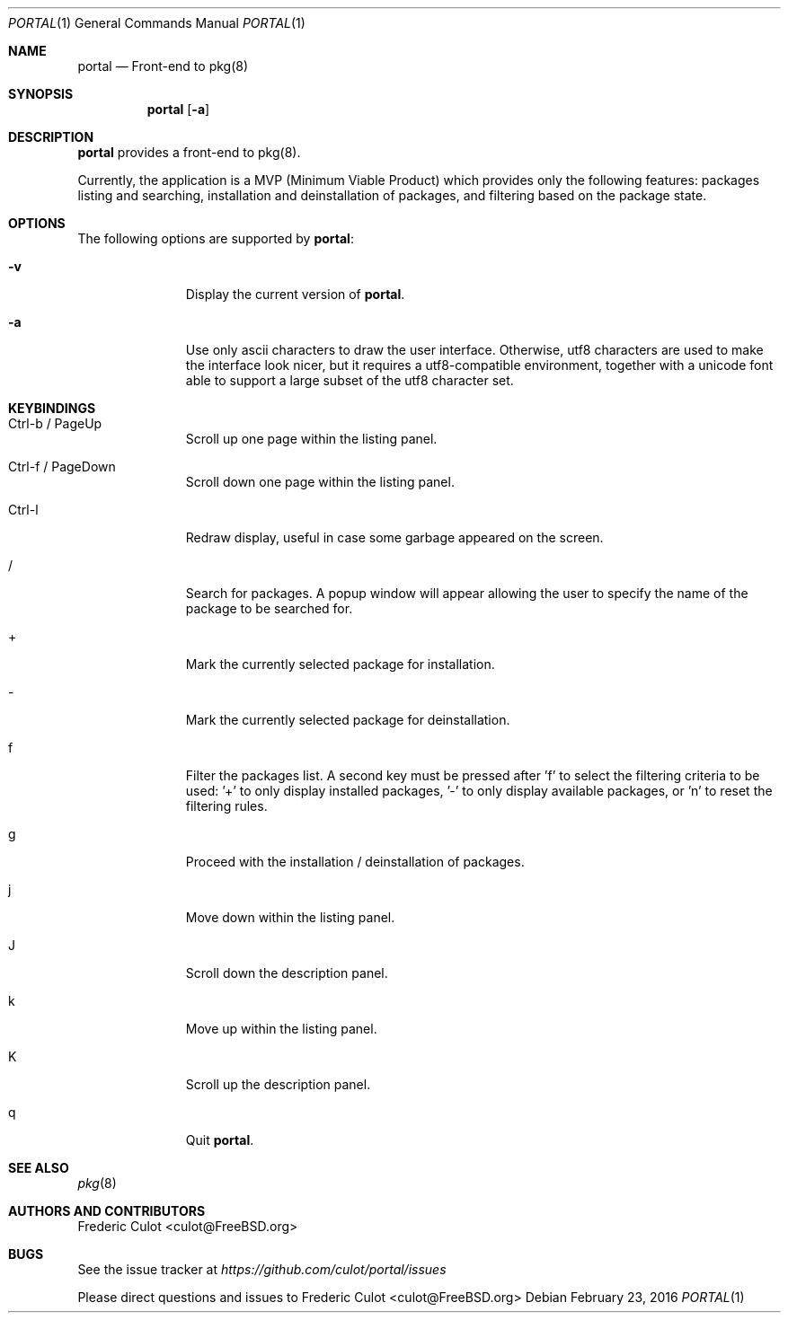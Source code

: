 .\"
.\"Copyright (c) 2016 Frederic Culot <culot@FreeBSD.org>
.\"All rights reserved.
.\"
.\"Redistribution and use in source and binary forms, with or without
.\"modification, are permitted provided that the following conditions
.\"are met:
.\"1. Redistributions of source code must retain the above copyright
.\"   notice, this list of conditions and the following disclaimer
.\"   in this position and unchanged.
.\"2. Redistributions in binary form must reproduce the above copyright
.\"   notice, this list of conditions and the following disclaimer in the
.\"   documentation and/or other materials provided with the distribution.
.\"
.\"THIS SOFTWARE IS PROVIDED BY THE AUTHOR(S) ``AS IS'' AND ANY EXPRESS OR
.\"IMPLIED WARRANTIES, INCLUDING, BUT NOT LIMITED TO, THE IMPLIED WARRANTIES
.\"OF MERCHANTABILITY AND FITNESS FOR A PARTICULAR PURPOSE ARE DISCLAIMED.
.\"IN NO EVENT SHALL THE AUTHOR(S) BE LIABLE FOR ANY DIRECT, INDIRECT,
.\"INCIDENTAL, SPECIAL, EXEMPLARY, OR CONSEQUENTIAL DAMAGES (INCLUDING, BUT
.\"NOT LIMITED TO, PROCUREMENT OF SUBSTITUTE GOODS OR SERVICES; LOSS OF USE,
.\"DATA, OR PROFITS; OR BUSINESS INTERRUPTION) HOWEVER CAUSED AND ON ANY
.\"THEORY OF LIABILITY, WHETHER IN CONTRACT, STRICT LIABILITY, OR TORT
.\"(INCLUDING NEGLIGENCE OR OTHERWISE) ARISING IN ANY WAY OUT OF THE USE OF
.\"THIS SOFTWARE, EVEN IF ADVISED OF THE POSSIBILITY OF SUCH DAMAGE.
.\"
.Dd February 23, 2016
.Dt PORTAL 1
.Os
.Sh NAME
.Nm portal
.Nd Front-end to pkg(8)
.Sh SYNOPSIS
.Nm
.Op Fl a
.Sh DESCRIPTION
.Nm
provides a front-end to pkg(8).
.Pp
Currently, the application is a MVP (Minimum Viable Product)
which provides only the following features: packages listing
and searching, installation and deinstallation of packages,
and filtering based on the package state.
.Sh OPTIONS
The following options are supported by
.Nm :
.Bl -tag -width automatic
.It Fl v
Display the current version of
.Nm .
.It Fl a
Use only ascii characters to draw the user interface.
Otherwise, utf8 characters are used to make the interface
look nicer, but it requires a utf8-compatible environment,
together with a unicode font able to support a large subset
of the utf8 character set.
.El
.Sh KEYBINDINGS
.Bl -tag -width automatic
.It Ctrl-b / PageUp
Scroll up one page within the listing panel.
.It Ctrl-f / PageDown
Scroll down one page within the listing panel.
.It Ctrl-l
Redraw display, useful in case some garbage appeared on the
screen.
.It /
Search for packages. A popup window will appear allowing
the user to specify the name of the package to be searched for.
.It +
Mark the currently selected package for installation.
.It -
Mark the currently selected package for deinstallation.
.It f
Filter the packages list. A second key must be pressed
after 'f' to select the filtering criteria to be used: '+' to
only display installed packages, '-' to only display available
packages, or 'n' to reset the filtering rules.
.It g
Proceed with the installation / deinstallation of packages.
.It j
Move down within the listing panel.
.It J
Scroll down the description panel.
.It k
Move up within the listing panel.
.It K
Scroll up the description panel.
.It q
Quit
.Nm .
.El
.Sh SEE ALSO
.Xr pkg 8
.Sh AUTHORS AND CONTRIBUTORS
.An Frederic Culot Aq culot@FreeBSD.org
.Sh BUGS
See the issue tracker at
.Em https://github.com/culot/portal/issues
.Pp
Please direct questions and issues to
.An Frederic Culot Aq culot@FreeBSD.org
